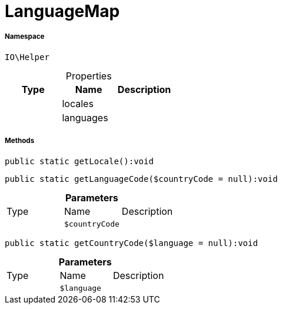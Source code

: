 :table-caption!:
:example-caption!:
:source-highlighter: prettify
:sectids!:
[[io__languagemap]]
= LanguageMap





===== Namespace

`IO\Helper`





.Properties
|===
|Type |Name |Description

| 
    |locales
    |
| 
    |languages
    |
|===


===== Methods

[source%nowrap, php]
----

public static getLocale():void

----









[source%nowrap, php]
----

public static getLanguageCode($countryCode = null):void

----









.*Parameters*
|===
|Type |Name |Description
| 
a|`$countryCode`
|
|===


[source%nowrap, php]
----

public static getCountryCode($language = null):void

----









.*Parameters*
|===
|Type |Name |Description
| 
a|`$language`
|
|===



